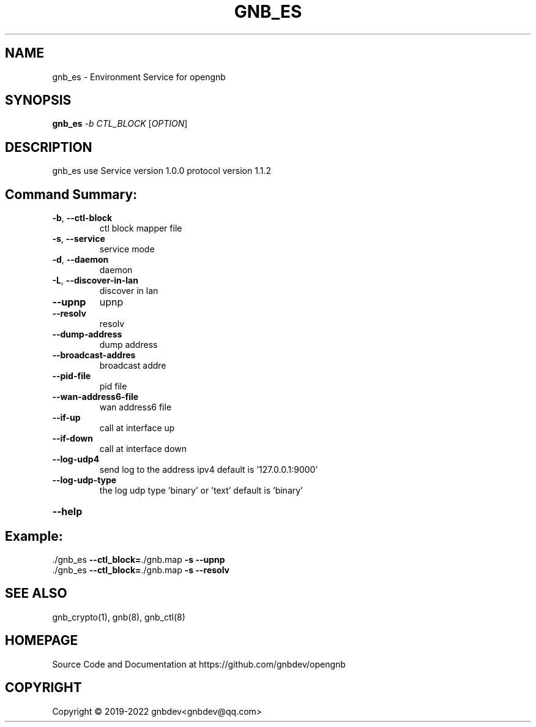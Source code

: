 .\" DO NOT MODIFY THIS FILE!  It was generated by help2man 1.47.13.
.TH GNB_ES 8 "December 2021" "VERSION 1.2.8.1"
.SH NAME
gnb_es \-  Environment Service for opengnb
.SH SYNOPSIS
.B gnb_es
\fI\,-b CTL_BLOCK \/\fR[\fI\,OPTION\/\fR]
.SH DESCRIPTION
gnb_es use Service version 1.0.0 protocol version 1.1.2
.SH "Command Summary:"
.TP
\fB\-b\fR, \fB\-\-ctl\-block\fR
ctl block mapper file
.TP
\fB\-s\fR, \fB\-\-service\fR
service mode
.TP
\fB\-d\fR, \fB\-\-daemon\fR
daemon
.TP
\fB\-L\fR, \fB\-\-discover\-in\-lan\fR
discover in lan
.TP
\fB\-\-upnp\fR
upnp
.TP
\fB\-\-resolv\fR
resolv
.TP
\fB\-\-dump\-address\fR
dump address
.TP
\fB\-\-broadcast\-addres\fR
broadcast addre
.TP
\fB\-\-pid\-file\fR
pid file
.TP
\fB\-\-wan\-address6\-file\fR
wan address6 file
.TP
\fB\-\-if\-up\fR
call at interface up
.TP
\fB\-\-if\-down\fR
call at interface down
.TP
\fB\-\-log\-udp4\fR
send log to the address ipv4 default is '127.0.0.1:9000'
.TP
\fB\-\-log\-udp\-type\fR
the log udp type 'binary' or 'text' default is 'binary'
.HP
\fB\-\-help\fR
.PP
.SH Example:
.TP
\&./gnb_es \fB\-\-ctl_block=\fR./gnb.map \fB\-s\fR \fB\-\-upnp\fR
.TP
\&./gnb_es \fB\-\-ctl_block=\fR./gnb.map \fB\-s\fR \fB\-\-resolv\fR
.SH SEE ALSO
gnb_crypto(1), gnb(8), gnb_ctl(8)
.SH HOMEPAGE
Source Code and Documentation at https://github.com/gnbdev/opengnb
.SH COPYRIGHT
Copyright \(co 2019-2022 gnbdev<gnbdev@qq.com>
